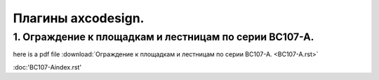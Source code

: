 Плагины axcodesign.
===================

========
1. Ограждение к площадкам и лестницам по серии ВС107-А.
========
here is a pdf file :download:`Ограждение к площадкам и лестницам по серии ВС107-А. <ВС107-А.rst>`

:doc:'ВС107-А\index.rst'

